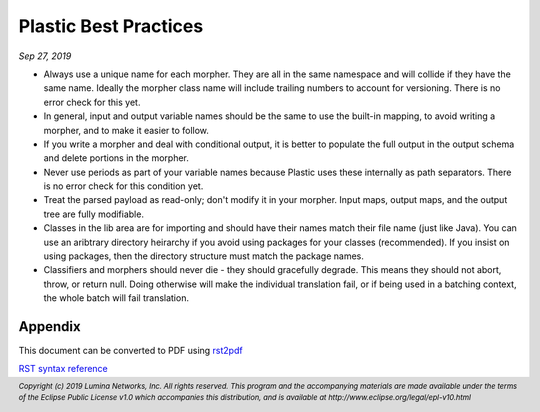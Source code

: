 .. footer::

  *Copyright (c) 2019 Lumina Networks, Inc. All rights reserved.*
  *This program and the accompanying materials are made available under the*
  *terms of the Eclipse Public License v1.0 which accompanies this distribution,*
  *and is available at http://www.eclipse.org/legal/epl-v10.html*

======================
Plastic Best Practices
======================
*Sep 27, 2019*


- Always use a unique name for each morpher. They are all in the same namespace and
  will collide if they have the same name. Ideally the morpher class name will include
  trailing numbers to account for versioning. There is no error check for this yet.

- In general, input and output variable names should be the same to use the built-in
  mapping, to avoid writing a morpher, and to make it easier to follow.

- If you write a morpher and deal with conditional output, it is better to populate the
  full output in the output schema and delete portions in the morpher.

- Never use periods as part of your variable names because Plastic uses these internally
  as path separators. There is no error check for this condition yet.

- Treat the parsed payload as read-only; don't modify it in your morpher. Input maps, output
  maps, and the output tree are fully modifiable.

- Classes in the lib area are for importing and should have their names match their
  file name (just like Java). You can use an aribtrary directory heirarchy if you avoid
  using packages for your classes (recommended). If you insist on using packages, then the
  directory structure must match the package names.

- Classifiers and morphers should never die - they should gracefully degrade. This means
  they should not abort, throw, or return null. Doing otherwise will make the individual
  translation fail, or if being used in a batching context, the whole batch will fail
  translation.


Appendix
~~~~~~~~
This document can be converted to PDF using `rst2pdf
<https://github.com/rst2pdf/rst2pdf>`_

`RST syntax reference
<http://docutils.sourceforge.net/docs/user/rst/quickref.html>`_
